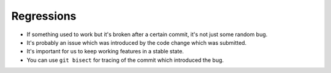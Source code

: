 Regressions
===========

- If something used to work but it's broken after a certain commit, it's not just some random bug.
- It's probably an issue which was introduced by the code change which was submitted.
- It's important for us to keep working features in a stable state.
- You can use ``git bisect`` for tracing of the commit which introduced the bug.

